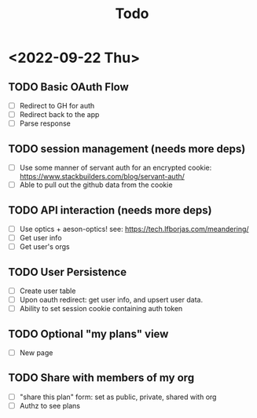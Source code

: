 #+TITLE: Todo

* <2022-09-22 Thu>
** TODO Basic OAuth Flow
- [ ] Redirect to GH for auth
- [ ] Redirect back to the app
- [ ] Parse response
** TODO session management (needs more deps)
- [ ] Use some manner of servant auth for an encrypted cookie:
  https://www.stackbuilders.com/blog/servant-auth/
- [ ] Able to pull out the github data from the cookie
** TODO API interaction (needs more deps)
- [ ] Use optics + aeson-optics!
  see: https://tech.lfborjas.com/meandering/
- [ ] Get user info
- [ ] Get user's orgs
** TODO User Persistence
- [ ] Create user table
- [ ] Upon oauth redirect: get user info, and upsert user data.
- [ ] Ability to set session cookie containing auth token
** TODO Optional "my plans" view
- [ ] New page
** TODO Share with members of my org
- [ ] "share this plan" form: set as public, private, shared with org
- [ ] Authz to see plans
